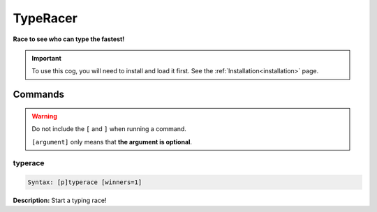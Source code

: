 .. _typeracer:

*********
TypeRacer
*********
**Race to see who can type the fastest!**

.. important::
    To use this cog, you will need to install and load it first.
    See the :ref:`Installation<installation>` page.

========
Commands
========

.. warning::
    Do not include the ``[`` and ``]`` when running a command.

    ``[argument]`` only means that **the argument is optional**.

--------
typerace
--------

.. code-block:: yaml

    Syntax: [p]typerace [winners=1]

**Description:** Start a typing race!